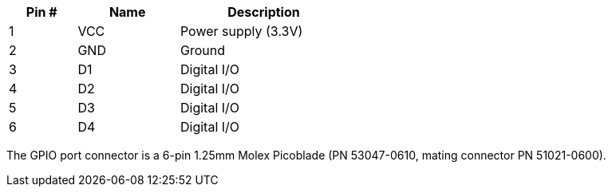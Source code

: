 [width="50%",cols=">20%,<30%,<50%",frame="topbot",options="header"]
|================
|Pin # |Name    |Description
|1     |VCC     |Power supply (3.3V)
|2     |GND     |Ground
|3     |D1      |Digital I/O
|4     |D2      |Digital I/O
|5     |D3      |Digital I/O
|6     |D4      |Digital I/O
|================

The GPIO port connector is a 6-pin 1.25mm Molex Picoblade (PN 53047-0610, mating connector PN 51021-0600).